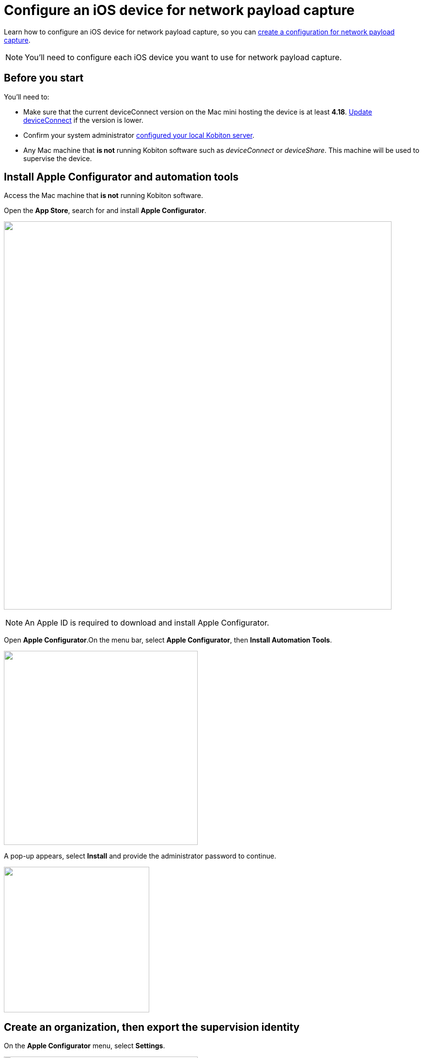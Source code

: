 = Configure an iOS device for network payload capture
:navtitle: Configure an iOS device

Learn how to configure an iOS device for network payload capture, so you can xref:devices:local-devices/network-payload-capture/create-a-configuration.adoc[create a configuration for network payload capture].

[NOTE]
You'll need to configure each iOS device you want to use for network payload capture.

== Before you start

You'll need to:

* Make sure that the current deviceConnect version on the Mac mini hosting the device is at least *4.18*. xref:device-lab-management:deviceConnect/remote-update-deviceconnect.adoc[Update deviceConnect] if the version is lower.

* Confirm your system administrator xref:devices:local-devices/network-payload-capture/configure-the-host-machine.adoc[configured your local Kobiton server].

* Any Mac machine that *is not* running Kobiton software such as _deviceConnect_ or _deviceShare_. This machine will be used to supervise the device.

== Install Apple Configurator and automation tools

Access the Mac machine that *is not* running Kobiton software.

Open the *App Store*, search for and install *Apple Configurator*.

image:apple-configurator-mac-app-store.png[width=800,alt=""]

[NOTE]
An Apple ID is required to download and install Apple Configurator.

Open *Apple Configurator*.On the menu bar, select *Apple Configurator*, then *Install Automation Tools*.

image:apple-configurator-menu-install-automation-tools.png[width=400,alt=""]

A pop-up appears, select *Install* and provide the administrator password to continue.

image:apple-configurator-install-automation-tools-popup.png[width=300,alt=""]

[#_create_an_organization_then_export_the_supervision_identity]
== Create an organization, then export the supervision identity

On the *Apple Configurator* menu, select *Settings*.

image:apple-configurator-menu-settings.png[width=400,alt=""]

Select the *Organizations* tab.Select the *Plus* sign to add a new organization.

image:apple-configurator-organizations-settings.png[width=500,alt=""]

Select *Next* and log in using the Apple Business or School Manager account.If you do not have such an account, select *Skip*.

image:apple-configurator-sign-in-apple-manager.png[width=500,alt=""]

Enter your organization’s information in the below screen and choose *Next*.

image:apple-configurator-create-organization.png[width=500,alt=""]

Choose *Generate a new supervision identity* and select *Done*.

image:apple-configurator-choose-supervision-identity.png[width=500,alt=""]

Input the administrator password in the pop-up and select *Update Settings*.

Your organization should now appear in the list. Select it.

image:apple-configurator-organizations-actions.png[width=500,alt=""]

Click the *three-dot icon* and select *Export Supervision Identity*.

In the export supervision identity pop-up:

* Select a location to save the exported files.

* Select *Unencrypted DER …* for *Format*.

* Select *Save*, then *Export*.

image:apple-configurator-export-organization-options.png[width=500,alt=""]

Under the selected location, there is now a `.crt` and a `.der` file with the same name. Rename those files to `organization.crt` and `organization.der`, in that order. Transfer these 2 files into the Mac mini host and follow xref:something[this guide] to copy them to the correct folder.

== Supervise the device

[WARNING]
====

During this process:

* The device will be unplugged from the Mac mini host to be supervised.

* The device's data will be erased. Back up the device data before proceeding (if needed).


====

Locate the iOS/iPadOS device to set up NPC.

Disconnect the device from the Mac mini host.

Open *Settings* on the device and sign out of any Apple ID. A signed in Apple ID will prevent the supervision of the device.

Connect the iOS device to the Mac machine that has all steps from the previous section performed on it. Tap *Trust* on the device.

image:device-lab-management:device-lab-management-ios-add-ios-trust-this-computer-trust.PNG[width=300,alt=""]

Open *Apple Configurator* on the Mac machine.

In the main screen of Apple Configurator, select the *Supervised* and the *Unsupervised* tabs to check where the device appears.

If the device is under the *Supervised* tab, then it is already supervised. Right-click the device and select *Get info*.

image:apple-configurator-supervised-device-get-info.png[width=700,alt=""]

Double-check the Organization that supervises the device:

* If it is the same organization that you created, skip supervising the device.

* If it is not the same organization, double-check with your team that you can erase and re-supervise it. If yes, https://support.apple.com/en-vn/guide/apple-configurator-mac/cad8cb745a89/2.17/mac/14.0[erase the device], then follow the steps for an unsupervised device.

image:apple-configurator-device-info.png[width=600,alt=""]

If the device is under the *Unsupervised* tab, right-click the device and select *Prepare*.

image:apple-configurator-prepare-device-menu.png[width=700,alt=""]

Select *Manual Configuration* for *Prepare with*, check *Supervise devices*, then choose *Next*.

image:apple-configurator-prepare-with.png[width=500,alt=""]

Select *Do not enroll in MDM*, then *Next*.

image:apple-configurator-enroll-mdm.png[width=500,alt=""]

Choose your organization in *Organization*, then select *Next*.

image:apple-configurator-assign-organization.png[width=500,alt=""]

Select *Don’t show any of these steps* for *Setup Assistant*, then *Prepare*.

image:apple-configurator-configure-setup-assistant.png[width=500,alt=""]

If there is a *Configurator could not perform the requested action…* pop-up, select *Erase*.

image:apple-configurator-erase-device.png[width=300,alt=""]

The device will be factory reset. When you can access the device, follow the on-screen prompts until you are at the Home screen.

At this time, the device should be under the *Supervised* tab. Right-click the device and select *Get info*, then double-check the Organization that supervises the device.

image:apple-configurator-supervised-device-get-info.png[width=800,alt=""]

Now, xref:device-lab-management:ios-devices/prepare-ios-device.adoc[prepare] and xref:device-lab-management:ios-devices/add-ios-device.adoc[connect] the device into the Mac mini host. See the linked guides for instructions.

The device is now ready for Network Payload Capture.

== Next steps

xref:local-devices/network-payload-capture/create-a-configuration.adoc[], launch a xref:manual-testing:local-devices/capture-network-payload-data.adoc[manual] or xref:automation-testing:local-devices/capture-network-payload-data.adoc[automation] session with NPC enabled, then xref:session-explorer:analytics/review-network-payload-data.adoc[review the network payload data].
